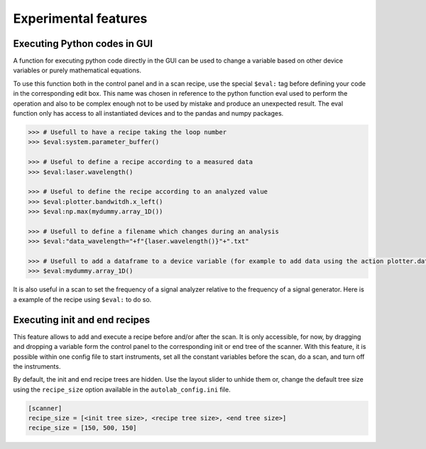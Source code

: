 .. _extra:

Experimental features
=====================

Executing Python codes in GUI
#############################

A function for executing python code directly in the GUI can be used to change a variable based on other device variables or purely mathematical equations.

To use this function both in the control panel and in a scan recipe, use the special ``$eval:`` tag before defining your code in the corresponding edit box.
This name was chosen in reference to the python function eval used to perform the operation and also to be complex enough not to be used by mistake and produce an unexpected result.
The eval function only has access to all instantiated devices and to the pandas and numpy packages.

.. code-block:: none

	>>> # Usefull to have a recipe taking the loop number
	>>> $eval:system.parameter_buffer()

	>>> # Useful to define a recipe according to a measured data
	>>> $eval:laser.wavelength()

	>>> # Useful to define the recipe according to an analyzed value
	>>> $eval:plotter.bandwitdh.x_left()
	>>> $eval:np.max(mydummy.array_1D())

	>>> # Usefull to define a filename which changes during an analysis
	>>> $eval:"data_wavelength="+f"{laser.wavelength()}"+".txt"

	>>> # Usefull to add a dataframe to a device variable (for example to add data using the action plotter.data.add_data)
	>>> $eval:mydummy.array_1D()

It is also useful in a scan to set the frequency of a signal analyzer relative to the frequency of a signal generator. Here is a example of the recipe using ``$eval:`` to do so.

.. image:: recipe_eval_example.png


Executing init and end recipes
##############################

This feature allows to add and execute a recipe before and/or after the scan.
It is only accessible, for now, by dragging and dropping a variable form the control panel to the corresponding init or end tree of the scanner.
With this feature, it is possible within one config file to start instruments, set all the constant variables before the scan, do a scan, and turn off the instruments.

.. image:: recipe_init_end.png

By default, the init and end recipe trees are hidden.
Use the layout slider to unhide them or, change the default tree size using the ``recipe_size`` option available in the ``autolab_config.ini`` file.

.. code-block:: none

    [scanner]
    recipe_size = [<init tree size>, <recipe tree size>, <end tree size>]
    recipe_size = [150, 500, 150]
